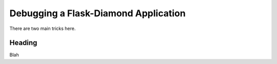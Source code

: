 Debugging a Flask-Diamond Application
=====================================

There are two main tricks here.

Heading
-------

Blah